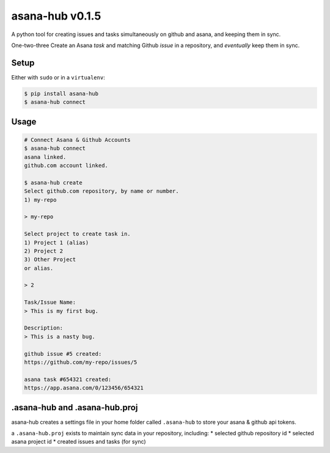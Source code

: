asana-hub v0.1.5
================

.. image:: https://img.shields.io/pypi/v/asana-hub.svg    :target:
.. image:: https://img.shields.io/pypi/dm/asana-hub.svg   :target:

A python tool for creating issues and tasks simultaneously on github and
asana, and keeping them in sync.

One-two-three Create an Asana *task* and matching Github *issue* in a
repository, and *eventually* keep them in sync.

Setup
-----

Either with ``sudo`` or in a ``virtualenv``:

.. code:: bash

    $ pip install asana-hub
    $ asana-hub connect

Usage
-----

.. code:: bash

    # Connect Asana & Github Accounts
    $ asana-hub connect
    asana linked.
    github.com account linked.

    $ asana-hub create
    Select github.com repository, by name or number.
    1) my-repo

    > my-repo

    Select project to create task in.
    1) Project 1 (alias)
    2) Project 2
    3) Other Project
    or alias.

    > 2

    Task/Issue Name:
    > This is my first bug.

    Description:
    > This is a nasty bug.

    github issue #5 created:
    https://github.com/my-repo/issues/5

    asana task #654321 created:
    https://app.asana.com/0/123456/654321

.asana-hub and .asana-hub.proj
------------------------------

asana-hub creates a settings file in your home folder called
``.asana-hub`` to store your asana & github api tokens.

a ``.asana-hub.proj`` exists to maintain sync data in your repository,
including: \* selected github repository id \* selected asana project id
\* created issues and tasks (for sync)

.. |PyPi version| image:: https://img.shields.io/pypi/v/asana-hub.svg
   :target: https://pypi.python.org/pypi/asana-hub
.. |PyPi downloads| image:: https://img.shields.io/pypi/dm/asana-hub.svg
   :target: https://pypi.python.org/pypi/asana-hub
